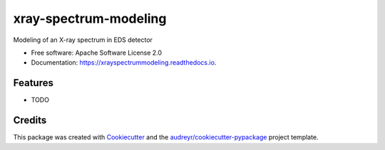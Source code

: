 ===============================
xray-spectrum-modeling
===============================


.. image:: https://img.shields.io/pypi/v/xrayspectrummodeling.svg
        :target: https://pypi.python.org/pypi/xrayspectrummodeling

.. image:: https://img.shields.io/travis/drix00/xrayspectrummodeling.svg
        :target: https://travis-ci.org/drix00/xrayspectrummodeling

.. image:: https://readthedocs.org/projects/xrayspectrummodeling/badge/?version=latest
        :target: https://xrayspectrummodeling.readthedocs.io/en/latest/?badge=latest
        :alt: Documentation Status

.. image:: https://pyup.io/repos/github/drix00/xrayspectrummodeling/shield.svg
     :target: https://pyup.io/repos/github/drix00/xrayspectrummodeling/
     :alt: Updates


Modeling of an X-ray spectrum in EDS detector


* Free software: Apache Software License 2.0
* Documentation: https://xrayspectrummodeling.readthedocs.io.


Features
--------

* TODO

Credits
---------

This package was created with Cookiecutter_ and the `audreyr/cookiecutter-pypackage`_ project template.

.. _Cookiecutter: https://github.com/audreyr/cookiecutter
.. _`audreyr/cookiecutter-pypackage`: https://github.com/audreyr/cookiecutter-pypackage

